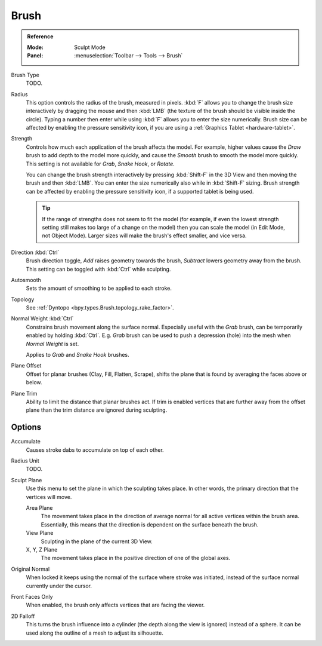 
*****
Brush
*****

.. admonition:: Reference
   :class: refbox

   :Mode:      Sculpt Mode
   :Panel:     :menuselection:`Toolbar --> Tools --> Brush`

Brush Type
   TODO.
Radius
   This option controls the radius of the brush, measured in pixels.
   :kbd:`F` allows you to change the brush size interactively by
   dragging the mouse and then :kbd:`LMB` (the texture of the brush should be visible inside the circle).
   Typing a number then enter while using :kbd:`F` allows you to enter the size numerically.
   Brush size can be affected by enabling the pressure sensitivity icon,
   if you are using a :ref:`Graphics Tablet <hardware-tablet>`.
Strength
   Controls how much each application of the brush affects the model.
   For example, higher values cause the *Draw* brush to add depth to the model more quickly,
   and cause the *Smooth* brush to smooth the model more quickly.
   This setting is not available for *Grab*, *Snake Hook*, or *Rotate*.

   You can change the brush strength interactively by pressing :kbd:`Shift-F`
   in the 3D View and then moving the brush and then :kbd:`LMB`.
   You can enter the size numerically also while in :kbd:`Shift-F` sizing.
   Brush strength can be affected by enabling the pressure sensitivity icon,
   if a supported tablet is being used.

   .. tip::

      If the range of strengths does not seem to fit the model
      (for example, if even the lowest strength setting still makes too large of a change on the model)
      then you can scale the model (in Edit Mode, not Object Mode).
      Larger sizes will make the brush's effect smaller, and vice versa.

Direction :kbd:`Ctrl`
   Brush direction toggle, *Add* raises geometry towards the brush,
   *Subtract* lowers geometry away from the brush. This setting can be toggled with :kbd:`Ctrl` while sculpting.
Autosmooth
   Sets the amount of smoothing to be applied to each stroke.
Topology
   See :ref:`Dyntopo <bpy.types.Brush.topology_rake_factor>`.
Normal Weight :kbd:`Ctrl`
   Constrains brush movement along the surface normal.
   Especially useful with the *Grab* brush, can be temporarily enabled by holding :kbd:`Ctrl`.
   E.g. *Grab* brush can be used to push a depression (hole) into the mesh when *Normal Weight* is set.

   Applies to *Grab* and *Snake Hook* brushes.
Plane Offset
   Offset for planar brushes (Clay, Fill, Flatten, Scrape),
   shifts the plane that is found by averaging the faces above or below.
Plane Trim
   Ability to limit the distance that planar brushes act.
   If trim is enabled vertices that are further away from the offset plane than
   the trim distance are ignored during sculpting.


Options
=======

Accumulate
   Causes stroke dabs to accumulate on top of each other.
Radius Unit
   TODO.
Sculpt Plane
   Use this menu to set the plane in which the sculpting takes place.
   In other words, the primary direction that the vertices will move.

   Area Plane
      The movement takes place in the direction of average normal for all active vertices within the brush area.
      Essentially, this means that the direction is dependent on the surface beneath the brush.
   View Plane
      Sculpting in the plane of the current 3D View.
   X, Y, Z Plane
      The movement takes place in the positive direction of one of the global axes.

Original Normal
   When locked it keeps using the normal of the surface where stroke was initiated,
   instead of the surface normal currently under the cursor.
Front Faces Only
   When enabled, the brush only affects vertices that are facing the viewer.
2D Falloff
   This turns the brush influence into a cylinder (the depth along the view is ignored) instead of a sphere.
   It can be used along the outline of a mesh to adjust its silhouette.
